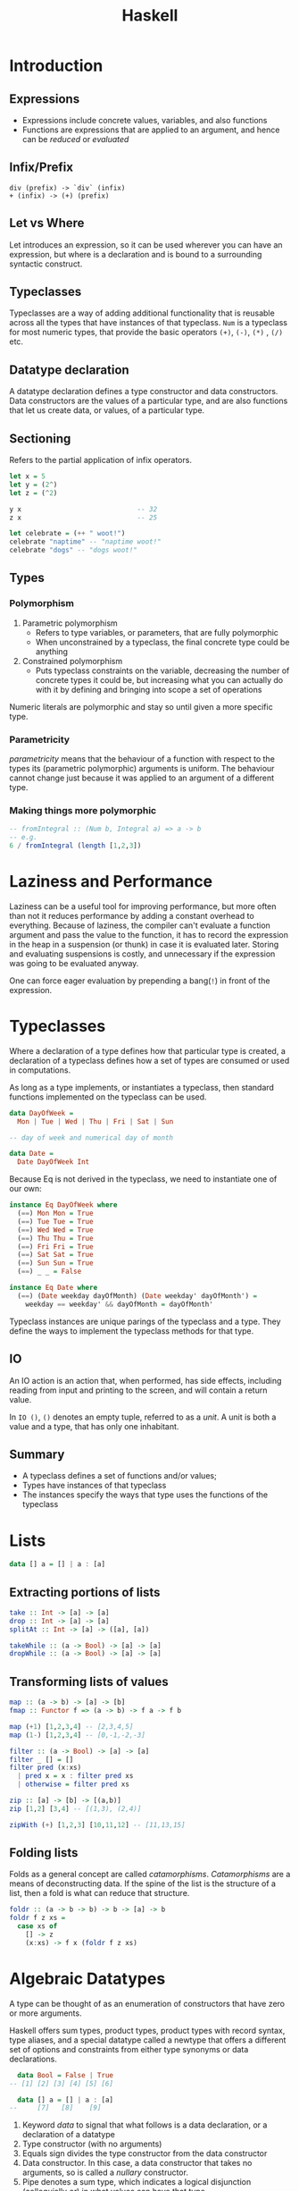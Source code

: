 #+TITLE: Haskell
#+OPTIONS: toc:nil

* Introduction
** Expressions
 - Expressions include concrete values, variables, and also functions
 - Functions are expressions that are applied to an argument, and hence
   can be /reduced/ or /evaluated/
** Infix/Prefix
 #+BEGIN_SRC text
   div (prefix) -> `div` (infix)
   + (infix) -> (+) (prefix)
 #+END_SRC
** Let vs Where
 Let introduces an expression, so it can be used wherever you can have
 an expression, but where is a declaration and is bound to a
 surrounding syntactic construct.
** Typeclasses
 Typeclasses are a way of adding additional functionality that is
 reusable across all the types that have instances of that typeclass.
 =Num= is a typeclass for most numeric types, that provide the basic
 operators =(+)=, =(-)=, =(*)= , =(/)= etc.
** Datatype declaration
   A datatype declaration defines a type constructor and data
   constructors. Data constructors are the values of a particular type,
   and are also functions that let us create data, or values, of a
   particular type.
** Sectioning
   Refers to the partial application of infix operators.
 #+BEGIN_SRC haskell
   let x = 5
   let y = (2^)
   let z = (^2)

   y x                             -- 32
   z x                             -- 25

   let celebrate = (++ " woot!")
   celebrate "naptime" -- "naptime woot!"
   celebrate "dogs" -- "dogs woot!"
 #+END_SRC
** Types
*** Polymorphism
 1. Parametric polymorphism
    - Refers to type variables, or parameters, that are fully
      polymorphic
    - When unconstrained by a typeclass, the final concrete type could
      be anything
 2. Constrained polymorphism
    - Puts typeclass constraints on the variable, decreasing the number
      of concrete types it could be, but increasing what you can
      actually do with it by defining and bringing into scope a set of
      operations

 Numeric literals are polymorphic and stay so until given a more
 specific type.
*** Parametricity
  /parametricity/ means that the behaviour of a function with respect to
  the types its (parametric polymorphic) arguments is uniform. The
  behaviour cannot change just because it was applied to an argument of
  a different type.
*** Making things more polymorphic
 #+BEGIN_SRC haskell
   -- fromIntegral :: (Num b, Integral a) => a -> b
   -- e.g.
   6 / fromIntegral (length [1,2,3])
 #+END_SRC
* Laziness and Performance
Laziness can be a useful tool for improving performance, but more
often than not it reduces performance by adding a constant overhead to
everything. Because of laziness, the compiler can't evaluate a
function argument and pass the value to the function, it has to record
the expression in the heap in a suspension (or thunk) in case it is
evaluated later. Storing and evaluating suspensions is costly, and
unnecessary if the expression was going to be evaluated anyway.

One can force eager evaluation by prepending a bang(=!=) in front of
the expression.
* Typeclasses
Where a declaration of a type defines how that particular type is
created, a declaration of a typeclass defines how a set of types are
consumed or used in computations.

As long as a type implements, or instantiates a typeclass, then
standard functions implemented on the typeclass can be used.

#+BEGIN_SRC haskell
  data DayOfWeek =
    Mon | Tue | Wed | Thu | Fri | Sat | Sun

  -- day of week and numerical day of month

  data Date =
    Date DayOfWeek Int
#+END_SRC

Because Eq is not derived in the typeclass, we need to instantiate one
of our own:

#+BEGIN_SRC haskell
  instance Eq DayOfWeek where
    (==) Mon Mon = True
    (==) Tue Tue = True
    (==) Wed Wed = True
    (==) Thu Thu = True
    (==) Fri Fri = True
    (==) Sat Sat = True
    (==) Sun Sun = True
    (==) _ _ = False

  instance Eq Date where
    (==) (Date weekday dayOfMonth) (Date weekday' dayOfMonth') =
      weekday == weekday' && dayOfMonth = dayOfMonth'
#+END_SRC

Typeclass instances are unique parings of the typeclass and a type.
They define the ways to implement the typeclass methods for that type.

** IO
An IO action is an action that, when performed, has side effects,
including reading from input and printing to the screen, and will
contain a return value.

In =IO ()=, =()= denotes an empty tuple, referred to as a /unit/. A
unit is both a value and a type, that has only one inhabitant.

** Summary
- A typeclass defines a set of functions and/or values;
- Types have instances of that typeclass
- The instances specify the ways that type uses the functions of the typeclass
* Lists
#+BEGIN_SRC haskell
  data [] a = [] | a : [a]
#+END_SRC
** Extracting portions of lists
#+BEGIN_SRC haskell
  take :: Int -> [a] -> [a]
  drop :: Int -> [a] -> [a]
  splitAt :: Int -> [a] -> ([a], [a])
#+END_SRC

#+BEGIN_SRC haskell
  takeWhile :: (a -> Bool) -> [a] -> [a]
  dropWhile :: (a -> Bool) -> [a] -> [a]
#+END_SRC
** Transforming lists of values
#+BEGIN_SRC haskell
  map :: (a -> b) -> [a] -> [b]
  fmap :: Functor f => (a -> b) -> f a -> f b
#+END_SRC

#+BEGIN_SRC haskell
  map (+1) [1,2,3,4] -- [2,3,4,5]
  map (1-) [1,2,3,4] -- [0,-1,-2,-3]
#+END_SRC

#+BEGIN_SRC haskell
  filter :: (a -> Bool) -> [a] -> [a]
  filter _ [] = []
  filter pred (x:xs)
    | pred x = x : filter pred xs
    | otherwise = filter pred xs
#+END_SRC

#+BEGIN_SRC haskell
  zip :: [a] -> [b] -> [(a,b)]
  zip [1,2] [3,4] -- [(1,3), (2,4)]

  zipWith (+) [1,2,3] [10,11,12] -- [11,13,15]
#+END_SRC
** Folding lists
   Folds as a general concept are called /catamorphisms/.
   /Catamorphisms/ are a means of deconstructing data. If the spine of
   the list is the structure of a list, then a fold is what can reduce
   that structure.

#+BEGIN_SRC haskell
  foldr :: (a -> b -> b) -> b -> [a] -> b
  foldr f z xs =
    case xs of
      [] -> z
      (x:xs) -> f x (foldr f z xs)
#+END_SRC
* Algebraic Datatypes
A type can be thought of as an enumeration of constructors that have
zero or more arguments.

Haskell offers sum types, product types, product types with record
syntax, type aliases, and a special datatype called a newtype that
offers a different set of options and constraints from either type
synonyms or data declarations.

#+BEGIN_SRC haskell
    data Bool = False | True
  -- [1] [2] [3] [4] [5] [6]

    data [] a = [] | a : [a]
  --     [7]   [8]    [9]
#+END_SRC

1. Keyword /data/ to signal that what follows is a data declaration,
   or a declaration of a datatype
2. Type constructor (with no arguments)
3. Equals sign divides the type constructor from the data constructor
4. Data constructor. In this case, a data constructor that takes no
   arguments, so is called a /nullary/ constructor.
5. Pipe denotes a sum type, which indicates a logical disjunction
   (colloquially /or/) in what values can have that type
6. Constructor for the value True, another nullary constructor
7. Type constructor with an argument. The argument is a polymorphic
   type variable, so the list's argument can be of different types
8. Data constructor for the empty list
9. Data constructor that takes two arguments, an a and also a [a]
** Data and type constructors
Type constructors are used only at the type level, in type signatures
and typeclass declarations and instances. Types are static and resolve
at compile time.

Data constructors construct the values at term level, values you can
interact with at runtime.

Type and data constructors that take no arguments are constants. They
can only store a fixed type and amount of data.
** Type constructors and kinds
Kinds are types of types, or types one level up. We represent kinds in
Haskell with =*=. We know something is a fully applied, concrete type
when it is represented as =*=. When it is =* -> *=, it is still
waiting to be applied.

#+BEGIN_SRC haskell
  -- :k Bool
  Bool :: *

  -- :k [Int]
  [Int] :: *

  -- :k []
  [] :: * -> *
#+END_SRC


Both =Bool= and [Int] are fully applied, concrete types, so their kind
signatures have no function arrows.
** Types vs Data
When data constructors take arguments, those arguments refer to other
types.

#+BEGIN_SRC haskell
  data Price =
    --  (a)
    Price Integer deriving (Eq, Show)
  -- (b)  [1]
  -- type constructor a
  -- data constructor b
  -- type argument [1]
#+END_SRC
** What makes these datatypes algebraic?
Algebraic datatypes are so, because we can describe the patterns of
argument structures using two basic operations: sum and product.

The cardinality of a datatype is the number of possible values it
defines. Knowing how many possible values inhabit a type can help
reason about programs.

The cardinality of =Bool= is 2, only being to take on =True= or =False=.

Datatypes that only contains a unary constructor always have the same
cardinality as the type they contain.

#+BEGIN_SRC haskell
  data Goats = Goats Int deriving (Eq, Show)
#+END_SRC

Here, =Goats= has the cardinality of =Int=.
** Sum Types
Cardinality is obtained through summation. Example, Bool:
#+BEGIN_SRC haskell
  data Bool = True | False
#+END_SRC

In this case, the cardinality of =Bool= is the sum of the cardinality
of =True= and =False=.
** Record syntax
#+BEGIN_SRC haskell
  data Person =
    Person { name :: String
           , age :: Int }
           deriving (Eq, Show)
#+END_SRC
* Signaling Adversity
** Maybe
#+BEGIN_SRC haskell
  data Maybe = Just a | Nothing
#+END_SRC
#+BEGIN_SRC haskell
  type Name = String
  type Age = Integer

  data Person = Person Name Age Deriving (Eq, Show)

  mkPerson :: Name -> Age -> Maybe Person
  mkPerson name age
    | name /= "" && age >=0 = Just $ Person name age
    | otherwise = Nothing
#+END_SRC

mkPerson is a /smart constructor/. It allows us to construct values
only if it meets a certain criteria.
** Either
We use an =either= to figure out which criteria is not met:
#+BEGIN_SRC haskell
  data Either a b = Left a | Right b
#+END_SRC

#+BEGIN_SRC haskell
  data Person Invalid = NameEmpty | AgeTooLow deriving (Eq, Show)

  mkPerson :: Name -> Age -> Either PersonInvalid Person
  mkPerson name age
    | name /= "" && age >=0 - Right $ Person name age
    | name == "" = Left PersonInvalid
    | otherwise = Left AgeTooLow
#+END_SRC

=Left= is used as the invalid or error constructor. =Functor= will not
map over the left type argument because it has been applied away.
*** Signalling Multiple errors
#+BEGIN_SRC haskell
  type Name = String
  type Age = Integer
  type ValidatePerson a = Either [PersonInvalid] a

  data Person = Person Name Age deriving Show

  data PersonInvalid = NameEmpty | AgeTooLow deriving (Eq, Show)

  ageOkay :: Age -> Either [PersonInvalid] Age
  ageOkay age = case age >= 0 of
    True -> Right age
    False -> Left [AgeTooLow]

  nameOkay :: Name -> Either [PersonInvalid] Name
  nameOkay name = case name == "" of
    True -> Left [NameEmpty]
    False -> Right name

  mkPerson :: Name -> Age -> ValidatePerson Person
  mkPerson name age =
    mkPerson' (nameOkay name) (ageOkay age)

  mkPerson' :: ValidatePerson Name
            -> ValidatePerson Age
            -> ValidatePerson Person

  mkPerson' (Right nameOk) (Right ageOk) = Right (Person nameOk ageOk)
  mkPerson' (Left badName) (Left badAge) = Left (badName ++ badAge)
  mkPerson' (Left badName) _ = Left badName
  mkPerson' _ (Left badAge) = Left badAge
#+END_SRC
** Anamorphisms
/Anamorphisms/ are the dual of /catamorphisms/. Catamorphisms, or
folds, break data structures down, anamorphisms builds up data
structures.

#+BEGIN_SRC haskell
  -- iterate is like a very limited unfold that never ends
  iterate :: (a -> a) -> a -> [a]

  take 10 $ iterate (+1) 0
  [0,1,2,3,4,5,6,7,8,9]

  --unfoldr is more general
  unfoldr :: (b -> Maybe (a,b)) -> b -> [a]

  take 10 $ unfoldr (\b -> Just (b, b+1)) 0
  [0,1,2,3,4,5,6,7,8,9]
#+END_SRC
* Monoids
In Haskell, algebras are implemented with typeclasses; the typeclasses
define the set of operations. When we talk about operations over a
set, the set is the /type/ the operations are for.

One of those algebras we use in Haskell is Monoid.

=A monoid is a binary associative pattern with an identity.=

A monoid is a function that takes two arguments and follows two laws:
associativity and identity.

1. Associativity: arguments can be regrouped or paranthesised in
   different orders and give the same result
2. Identity: there exists some value such that when it is passed as
   input to the function, the operation is rendered moot and the other
   value is returned. E.g. adding 0, multiplying by 1

Monoids are the pattern of summation, multiplication and list
concatenation, among other things.

#+BEGIN_SRC haskell
  class Monoid m where
    mempty :: m
    mappend :: m -> m -> m
    mconcat :: [m] -> m
    mconcat = foldr mappend mempty
#+END_SRC

=mappend= is how any two values that inhabit the type can be joined
together. =mempty= is the identity value for that mappend operation.
** Examples of Monoids
*** List
#+BEGIN_SRC haskell
  mappend [1,2,3] [4,5,6]
  -- [1,2,3,4,5,6]
  mconcat [[1..3], [4..6]]
  -- [1,2,3,4,5,6]
  mappend "Trout" " goes well with garlic"
  -- "Trout goes well with garlic"

  instance Monoid [a] where
    mempty = []
    mappend = (++)
#+END_SRC
*** Integers
Integers form a monoid under summation and multiplication. Because it
is unclear which rule is to be followed, there is no Monoid class
under Integer, but there is the =Sum= and =Product= types that signal
which Monoid instance is wanted.
** Newtype
Using =newtype= constrains the datatype to having a single unary data
constructor, and =newtype= guarantees no additional runtime overhead
in "wrapping" the original type. The runtime representation of newtype
and what it wraps are always identical.

#+BEGIN_SRC haskell
  (<>) :: Monoid m => m -> m -> m
#+END_SRC

=<>= is the infix version of =mappend=.

Monoid instances must abide by the following laws:

#+BEGIN_SRC haskell
  -- left identity
  mappend mempty x = x

  -- right identity
  mappend x mempty = x

  -- associativity
  mappend x (mappend y z) = mappend (mappend x y) z

  mconcat = foldr mappend mempty
#+END_SRC
** Monoid instances in =Bool=
#+BEGIN_SRC haskell
  All True <> All True
  -- All {getAll = True}

  All True <> All False
  -- All {getAll = False}

  Any True <> Any False
  -- Any {getAny = True}

  Any False <> Any False
  -- Any {getAny = False}
#+END_SRC

=All= represents boolean /conjuction/, while =Any= represents boolean disjunction.

For =Maybe=, =First= returns the "first" or leftmost non-Nothing
value. =Last= returns the "last" or rightmost non-Nothing value.

#+BEGIN_SRC haskell
  (First (Just 1)) <> (First (Just 2))
  -- First {getFirst = Just 1}
#+END_SRC

#+BEGIN_SRC haskell
  instance Monoid b => Monoid (a -> b)
  instance (Monoid a, Monoid b) => Monoid (a,b)
  instance (Monoid a, Monoid, b, Monoid c) => Monoid (a,b,c)
#+END_SRC
* Semigroups
Semigroups are like monoids, but without the identity constraint. The
core operation remains binary and associative.

#+BEGIN_SRC haskell
  class Semigroup a where
    (<>) :: a -> a -> a

  (a <> b) <> c = a <> (b <> c)
#+END_SRC

#+BEGIN_SRC haskell
  data NonEmpty a = a :| [a] deriving (Eq, Ord, Show)
#+END_SRC
* Functors
A functor is a way to apply a function over or around some structure
that we don't want to alter. That is, we want to apply the function to
the value that is "inside" some structure, and leave the structure
alone.

This is why functors are generally introduced by way of fmapping over
lists. No elements are removed or added, only transformed.

The typeclass =Functor= generalises this pattern, so that this basic
idea can be used across different structures.

#+BEGIN_SRC haskell
  class Functor f where
    fmap :: (a -> b) -> f a -> f b
#+END_SRC

The argument =f a= is a Functor =f= that takes a type argument =a=.
That is, the =f= is a type that has an instance of the Functor
typeclass.

The return value is =f b=. It is the same =f= from =f a=, while the
type argument b /possibly but not necessarily/ refers to a different type.

/fmap/ specialises to different types as such:
#+BEGIN_SRC haskell
  fmap :: (a -> b) -> f a -> f b
  fmap :: (a -> b) -> [] a -> [] b
  fmap :: (a -> b) -> Maybe a -> Maybe b
  fmap :: (a -> b) -> Just a -> Just b
  fmap :: (a -> b) -> Either a -> Either b
  fmap :: (a -> b) -> (e,) a -> (e,) b
  fmap :: (a -> b) -> Identity a -> Identity b
#+END_SRC
** Functor Laws
*** Identity
#+BEGIN_SRC haskell
  fmap id == id
#+END_SRC

If we fmap the identity function, it should have the same result as
passing our value to identity.
*** Composition
#+BEGIN_SRC haskell
  fmap (f . g) == fmap f . fmap g
#+END_SRC
*** Structure Preservation
#+BEGIN_SRC haskell
  fmap :: Functor f => (a -> b) -> f a -> f b
#+END_SRC

The /f/ is constrained by the typeclass Functor, but that is all we
know about its type from this definition. Because the /f/ persists
through the type of =fmap=, whatever the type is, we know it must be a
type that can take an argument, as in =f a= and =f b= and that it will
be the "structure" we're lifting the function over when we apply it to
the value inside.
** Examples
#+BEGIN_SRC haskell
  data WhoCares a =
    ItDoesnt
    | Matter a
    | WhatThisIsCalled
    deriving (Eq, Show)
#+END_SRC

In the above datatype, only =Matter= can be /fmapped/ over, because
the others are nullary, and there is no value to work with inside the
structure.

Here is a law-abiding instance of Functor.

#+BEGIN_SRC haskell
  instance Functor WhoCares where
    fmap _ ItDoesnt = ItDoesnt
    fmap _ WhatThisIsCalled = WhatThisIsCalled
    fmap f (Matter a) = Matter (f a)
#+END_SRC

This is a law-breaking instance:
#+BEGIN_SRC haskell
  instance Functor WhoCares where
    fmap _ ItDoesnt = WhatThisIsCalled
    fmap f WhatThisIsCalled = ItDoesnt
    fmap f (Matter a) = Matter (f a)
#+END_SRC

In this instance, the structure -- not the values wrapped or contained
within the structure -- change.
** Maybe and Either Functors
#+BEGIN_SRC haskell
  data Two a b = Two a b
#+END_SRC

Notice =Two= has the kind =* -> * -> *=, however, functors are of kind
=* -> *=, and hence functors on the type Two would be invalid. we can
reduce the kindness by doing the following:

#+BEGIN_SRC haskell
  instance Functor (Two a) where
    fmap f (Two a b) = Two a (f b)
#+END_SRC

Notice that we didn't apply =f= to =a=, because =a= is now part of the
Functor structure, and is untouchable.
** Ignoring possibilities
The Functor instances for the Maybe and Either datatypes are useful if
you tend to ignore the left cases, which are typically the error or
failure cases. Because fmap doesn't touch those cases, you can map
your function right to the values that you intend to work with and
ignore failure cases.
*** Maybe
#+BEGIN_SRC haskell
  incIfJust :: Num a => Maybe a -> Maybe a
  incIfJust (Just n) = Just $ n + 1
  incIfJust Nothing = Nothing

  incMaybe :: Num a => Maybe a -> Maybe a
  incMaybe = fmap (+1)
#+END_SRC
*** Either
#+BEGIN_SRC haskell
  incIfRight :: Num a => Either e a => Either e a
  incIfRight (Right n) = Right $ n + 1
  incIfRight (Left e) = Left e

  -- can be simplified to
  incEither :: Num a => Either e a => Either e a
  incEither = fmap (+1)
#+END_SRC
** Summary
=Functor= is a mapping between categories. In Haskell, this manifests
as a typeclass which lifts a function between to types over two new
types. This conventionally implies some notion of a function which can
be applied to a value with more structure than the unlifted function
was originally designed for. The additional structure is represented
by the use of a higher kinded type /f/, introduced by the definition
of the Functor typeclass.

To /lift over/, and later in Monad, to /bind over/, is a metaphor. One
way to think about it is that we can lift a function into a context.
Another is that we lift a function over some layer of structure to
apply it.

#+BEGIN_SRC haskell
  fmap (+1) $ Just 1 -- Just 2
  fmap (+1) [1,2,3] -- [2,3,4]
#+END_SRC

In both cases, the function we're lifting is the same. In the first
case, we lift that function into a Maybe context in order to apply it,
in the second case, into a list context.

The context determines how the function will get applied: the context
is the datatype, the definition of the datatype, and the Functor
instance we have for that datatype.
* Applicative
Monoid gives us a means of hashing two values of the same type
together.

Functor is for function application over some structure we don't want
to have to think about.

The Applicative typeclass is a Monoidal Functor. The Applicative
typeclass allows for function application lifted over structure (like
Functor). But with Applicative the function we're applying is also
embedded in some structure. Because the function and the value it's
being applied to both have structure, we have to smash those
structures together.

#+BEGIN_SRC haskell
  class Functor f => Applicative f where
    pure :: a -> f a
    (<*>) :: f (a -> b) -> f a -> f b
#+END_SRC
The =pure= function embeds something into functorial (applicative)
structure.

=<*>= is an infix operation called 'apply'. This is very similar to
the types of fmap.

#+BEGIN_SRC haskell
  -- fmap
  (<$>) :: Functor f => (a -> b) -> f a -> f b
  (<*>) :: Applicative f => f (a -> b) -> f a -> f b
#+END_SRC

the Control.Applicative library provides some convenience functions:
=liftA=, =liftA2= and =liftA3=:

#+BEGIN_SRC haskell
  liftA :: Applicative f => (a -> b) -> f a -> f b
  liftA2 :: Appplicative f => (a -> b -> c) -> f a -> f b -> f c
  liftA2 :: Appplicative f => (a -> b -> c -> d) -> f a -> f b -> f c -> f d
#+END_SRC

=liftA= is just =fmap= with an Applicative typeclass constraint as
opposed to a Functor typeclass constraint.

In =pure=, the left type is handled differently from the right:
#+BEGIN_SRC haskell
  pure 1 :: ([a], Int) -- ([], 1)
  pure 1 :: Either a Int -- Right 1
#+END_SRC

The left type is part of the structure, and the structure is not
transformed by the function application.

In a sense, Applicative is Monoid bolted onto a Functor to be able to
deal with functions embedded in additional structure. In another,
we're enriching function application with the very structure we were
previously merely mapping over with Functor.

#+BEGIN_SRC haskell
  [(*2), (*3)] <*> [4,5] -- [2*4, 2*5, 3*4, 3*5]
  = [8,10,12,15]
#+END_SRC

=<*>= takes a functor that has a function in it, and another functor
and applies the function inside the functor. =<*>= is left associative.

#+BEGIN_SRC haskell
  instance Applicative Maybe where
    pure = Just
    Nothing <*> _ = Nothing
    (Just f) <*> something = fmap f something
#+END_SRC

#+BEGIN_SRC haskell
  instance Applicative [] where
    pure x = [x]
    fs <*> xs = [f x | f <- fs, x <- xs]
#+END_SRC
* Monads
Monads are a natural extension to applicative functors. If you have a
value with a context =m a=, how do you apply to it a function that
takes a normal a and returns a value with a context?

#+BEGIN_SRC haskell
  (>>=) :: (Monad m) => m a -> (a -> m b) -> m b
#+END_SRC

In Prelude, =IO=, lists, and =Maybe= are members of the monadic
classes.

#+BEGIN_SRC haskell
  -- infixl 1 >>=, >>
  class Applicative m => Monad (m :: * -> *) where
    (>>=) :: m a -> (a -> m b) -> m b
    (>>) :: m a -> m b -> m b
    return :: a -> m a
    fail :: String -> m a 
#+END_SRC

=>>=, referred, to as bind, combines a Monad containing values of type
=a=, and a function which operates on =a= and returns a monad of type
=b=.

=>>=, also sometimes called /Mr. Pointy/, is used when the function
does not need the value of the first Monadic operator.

The precise meaning of bind depends on the monad. For example, in the
=IO= monad, =x>>=y= performs two actions sequentially, passing the
result of the first into the second. For the lists and =Maybe= type,
these monadic operations can be understood in terms of passing zero or
more values from one calculation to the next.

The =do= syntax provides a simple shorthand for chains of monadic
operations:

#+BEGIN_SRC haskell
  do e1 ; e2 = e1 >> e2
  do p <- e1; e2 = e1 >>= (\v -> case v of p -> e2; _ -> fail "s")
#+END_SRC

The laws which govern =>>== and =return= are:

#+BEGIN_SRC haskell
  return a >>= k          = k a
  m >>= return            = m
  xs >>= return . f       = fmap f xs
  m >>= (\x -> k x >>= h) = (m >>= k) >>= h
#+END_SRC
** Built in Monads
*** Maybe
#+BEGIN_SRC haskell
  -- treating Maybe as unctors
  fmap (++"!") (Just "wisdom") -- Just "wisdom!"
  fmap (++"!") Nothing -- Nothing

  -- treating Maybe as Applicatives
  Just (+3) <*> Just 3 -- Just 6
  Nothing <*> Just "greed" -- Nothing
  max <$> Just 3 <*> Just 6 -- Just 6
  max <$> Just 3 <*> Nothing -- Nothing

  -- Upgrading to Monads
  (\x -> Just (x + 1)) 1 -- Just 2
  applyMaybe :: Maybe a -> (a -> Maybe b) -> Maybe b
  applyMaybe Nothing f = Nothing
  applyMaybe (Just x) f = f x

  Just 3 `applyMaybe` \x -> Just (x + 1) -- Just 4
  Nothing `applyMaybe` \x -> Just (x + 1) -- Nothing

  -- applyMaybe is >>= for the Maybe monad
#+END_SRC
*** Lists
The monadic aspects of lists bring non-determinism into code in a
clear and readable manner.

#+BEGIN_SRC haskell
  instance Monad [] where
    return x = [x]
    xs >>= f = concat (map f xs)
    fail _ = []
#+END_SRC

#+BEGIN_SRC haskell
  [3,4,5] >> = \x -> [x, -x]
  -- [3, -3, 4, -4, 5, -5]
#+END_SRC

Non-determinism also includes support for failure. Here, the empty
list =[]= is the equivalent of =Nothing=, because it signifies the
absence of a result.

Just like with =Maybe= values, we can chain several lists with =>>==:

#+BEGIN_SRC haskell
  [1,2] >>= \n -> ['a', 'b'] >>= \ch -> return (n,ch)
  -- [(1, 'a'), (1, 'b'), (2, 'a'), (2, 'b')]

  do
    n <- [1,2]
    ch <- ['a', 'b']
    return (n,ch)
#+END_SRC

The list =[1,2]= gets bound to n, and =["a", "b"]= gets bound to ch.
=return (n,ch)=, takes the tuple, and makes the smallest possible list
that still presents (n,ch) as the result.

For lists, monadic binding involves joining together a set of
calculations for each value in the list. When used with lists, the
signature of =>>== becomes:

#+BEGIN_SRC haskell
  (>>=) :: [a] -> (a -> [b]) -> [b] 
#+END_SRC

Given a list of =a='s and a function that maps an a onto a list of
=b='s, =>>== applies this function to each of the =a='s in the input
and returns the generated =b='s concatenated into a list. The return
function creates a singleton list.

The following two expressions are equivalent:
#+BEGIN_SRC haskell
  [(x,y) | x <- [1,2,3] , y <- [1,2,3], x /= y]

  do x <- [1,2,3]
     y <- [1,2,3]
     True <- return (x /= y)
     return (x,y)
#+END_SRC
** Using Monads
We first analyse this state monad, built around a state type =s= that
looks like this:

#+BEGIN_SRC haskell
  data SM a = SM (S -> (a, S)) -- The monadic type

  instance Monad SM where
    -- defines state propogation
    SM c1 >>= fc2 = SM (\s0 -> let (r, s1) = c1 s0
                                   SM c2 = fc2 r
                               in
                                 c2 s1)
    return k = SM (\s -> (k, s))

  -- extracts the state from the Monad
  readSM :: SM S
  readSM = SM (\s -> (s, s))

  -- updates the state of the monad
  updateSM :: (S -> S) -> SM () -- alters the state
  updateSM f = SM (\s -> ((), f s))

  -- run a computation in the SM monad
  runSM :: S -> SM a -> (a, S)
  runSM s0 (SM c) = c s0
#+END_SRC

=SM= is defined to be a computation that implicitly carries a type
=s=. =SM= consists of functions that take a state and produce two
results: a returned value (of any type) and an updated state.

The instance declaration defines the 'plumbing' of the monad: how to
sequence two computations and the definition of an empty computation.

Sequencing (=>>==) defines a computation (denoted by the constructor
=SM=) that passes the initial state, =s0= into =c1=, then passes the
value coming out of this computation, =r=, to the function that
returns the second computation, =c2=. Finally, the state coming out of
=c1= is passed into =c2= and the overall result is the result of =c2=.

Here =return= doesn't change the state at all; it only serves to
bring a value into the monad.

=readSM= brings the state out of the monad for observation while
=updateSM= allows the user to alter the state in the monad.

* Do Notation
#+BEGIN_SRC haskell
  routine :: Maybe Pole
  routine = do
    start <- return (0,0)
    first <- landLeft 2 start
    second <- landRight 2 first
    landLeft 1 second
#+END_SRC
